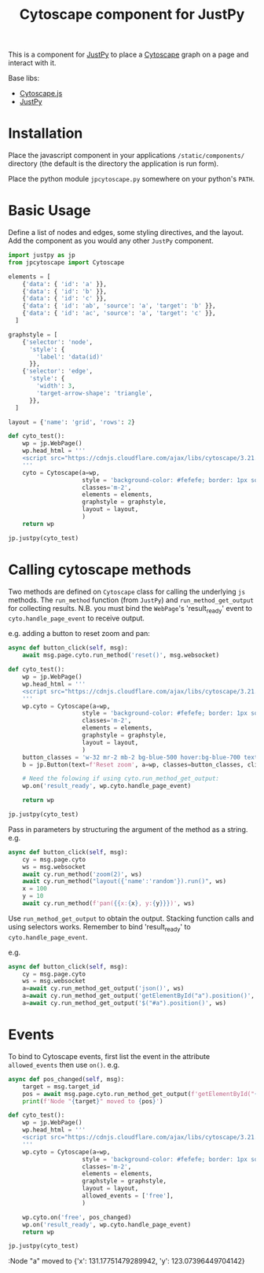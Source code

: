 #+TITLE: Cytoscape component for JustPy

This is a component for [[https://justpy.io][JustPy]] to place a [[https://js.cytoscape.org][Cytoscape]] graph on a page and interact with it.

Base libs:

- [[https://js.cytoscape.org][Cytoscape.js]]
- [[https://justpy.io][JustPy]]


* Installation

Place the javascript component in your applications =/static/components/= directory (the default is the directory the application is run form).

Place the python module ~jpcytoscape.py~ somewhere on your python's =PATH=.

* Basic Usage

Define a list of nodes and edges, some styling directives, and the layout. Add the component as you would any other ~JustPy~ component.

#+begin_src python
import justpy as jp
from jpcytoscape import Cytoscape

elements = [
    {'data': { 'id': 'a' }},
    {'data': { 'id': 'b' }},
    {'data': { 'id': 'c' }},
    {'data': { 'id': 'ab', 'source': 'a', 'target': 'b' }},
    {'data': { 'id': 'ac', 'source': 'a', 'target': 'c' }},
  ]

graphstyle = [
    {'selector': 'node',
      'style': {
        'label': 'data(id)'
      }},
    {'selector': 'edge',
      'style': {
        'width': 3,
        'target-arrow-shape': 'triangle',
      }},
  ]

layout = {'name': 'grid', 'rows': 2}

def cyto_test():
    wp = jp.WebPage()
    wp.head_html = '''
    <script src="https://cdnjs.cloudflare.com/ajax/libs/cytoscape/3.21.1/cytoscape.min.js"></script>
    '''
    cyto = Cytoscape(a=wp,
                     style = 'background-color: #fefefe; border: 1px solid; width: 400px; height: 400px;',
                     classes='m-2',
                     elements = elements,
                     graphstyle = graphstyle,
                     layout = layout,
                     )
    return wp

jp.justpy(cyto_test)
#+end_src

* Calling cytoscape methods

Two methods are defined on ~Cytoscape~ class for calling the underlying ~js~ methods. The ~run_method~ function (from ~JustPy~) and ~run_method_get_output~ for collecting results. N.B. you must bind the ~WebPage~'s 'result_ready' event to ~cyto.handle_page_event~ to receive output.

e.g. adding a button to reset zoom and pan:
#+begin_src python
async def button_click(self, msg):
    await msg.page.cyto.run_method('reset()', msg.websocket)

def cyto_test():
    wp = jp.WebPage()
    wp.head_html = '''
    <script src="https://cdnjs.cloudflare.com/ajax/libs/cytoscape/3.21.1/cytoscape.min.js"></script>
    '''
    wp.cyto = Cytoscape(a=wp,
                     style = 'background-color: #fefefe; border: 1px solid; width: 400px; height: 400px;',
                     classes='m-2',
                     elements = elements,
                     graphstyle = graphstyle,
                     layout = layout,
                     )
    button_classes = 'w-32 mr-2 mb-2 bg-blue-500 hover:bg-blue-700 text-white font-bold py-2 px-4 rounded-full'
    b = jp.Button(text=f'Reset zoom', a=wp, classes=button_classes, click=button_click)

    # Need the folowing if using cyto.run_method_get_output:
    wp.on('result_ready', wp.cyto.handle_page_event)

    return wp

jp.justpy(cyto_test)
#+end_src

#+RESULTS:

Pass in parameters by structuring the argument of the method as a string.
e.g.
#+begin_src python
async def button_click(self, msg):
    cy = msg.page.cyto
    ws = msg.websocket
    await cy.run_method('zoom(2)', ws)
    await cy.run_method("layout({'name':'random'}).run()", ws)
    x = 100
    y = 10
    await cy.run_method(f'pan({{x:{x}, y:{y}}})', ws)
#+end_src

Use ~run_method_get_output~ to obtain the output. Stacking function calls and using selectors works. Remember to bind 'result_ready' to ~cyto.handle_page_event~.

e.g.
#+begin_src python
async def button_click(self, msg):
    cy = msg.page.cyto
    ws = msg.websocket
    a=await cy.run_method_get_output('json()', ws)
    a=await cy.run_method_get_output('getElementById("a").position()', ws)
    a=await cy.run_method_get_output('$("#a").position()', ws)
#+end_src

* Events

To bind to Cytoscape events, first list the event in the attribute ~allowed_events~ then use ~on()~. e.g.
#+begin_src python
async def pos_changed(self, msg):
    target = msg.target_id
    pos = await msg.page.cyto.run_method_get_output(f'getElementById("{target}").position()', msg.websocket)
    print(f'Node "{target}" moved to {pos}')

def cyto_test():
    wp = jp.WebPage()
    wp.head_html = '''
    <script src="https://cdnjs.cloudflare.com/ajax/libs/cytoscape/3.21.1/cytoscape.min.js"></script>
    '''
    wp.cyto = Cytoscape(a=wp,
                     style = 'background-color: #fefefe; border: 1px solid; width: 400px; height: 400px;',
                     classes='m-2',
                     elements = elements,
                     graphstyle = graphstyle,
                     layout = layout,
                     allowed_events = ['free'],
                     )

    wp.cyto.on('free', pos_changed)
    wp.on('result_ready', wp.cyto.handle_page_event)
    return wp

jp.justpy(cyto_test)
#+end_src

:Node "a" moved to {'x': 131.17751479289942, 'y': 123.07396449704142}
